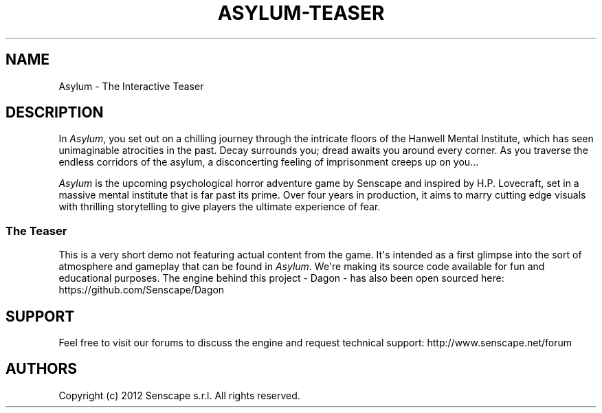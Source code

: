 .TH "ASYLUM\-TEASER" "6" "November, 2014" "" ""
.SH NAME
.PP
Asylum \- The Interactive Teaser
.SH DESCRIPTION
.PP
In \f[I]Asylum\f[], you set out on a chilling journey through the
intricate floors of the Hanwell Mental Institute, which has seen
unimaginable atrocities in the past.
Decay surrounds you; dread awaits you around every corner.
As you traverse the endless corridors of the asylum, a disconcerting
feeling of imprisonment creeps up on you...
.PP
\f[I]Asylum\f[]\ is the upcoming psychological horror adventure game by
Senscape and inspired by H.P.
Lovecraft, set in a massive mental institute that is far past its prime.
Over four years in production, it aims to marry cutting edge visuals
with thrilling storytelling to give players the ultimate experience of
fear.
.SS The Teaser
.PP
This is a very short demo not featuring actual content from the game.
It\[aq]s intended as a first glimpse into the sort of atmosphere and
gameplay that can be found in \f[I]Asylum\f[].
We\[aq]re making its source code available for fun and educational
purposes.
The engine behind this project \- Dagon \- has also been open sourced
here: https://github.com/Senscape/Dagon
.SH SUPPORT
.PP
Feel free to visit our forums to discuss the engine and request
technical support: http://www.senscape.net/forum
.SH AUTHORS
Copyright (c) 2012 Senscape s.r.l. All rights reserved.
